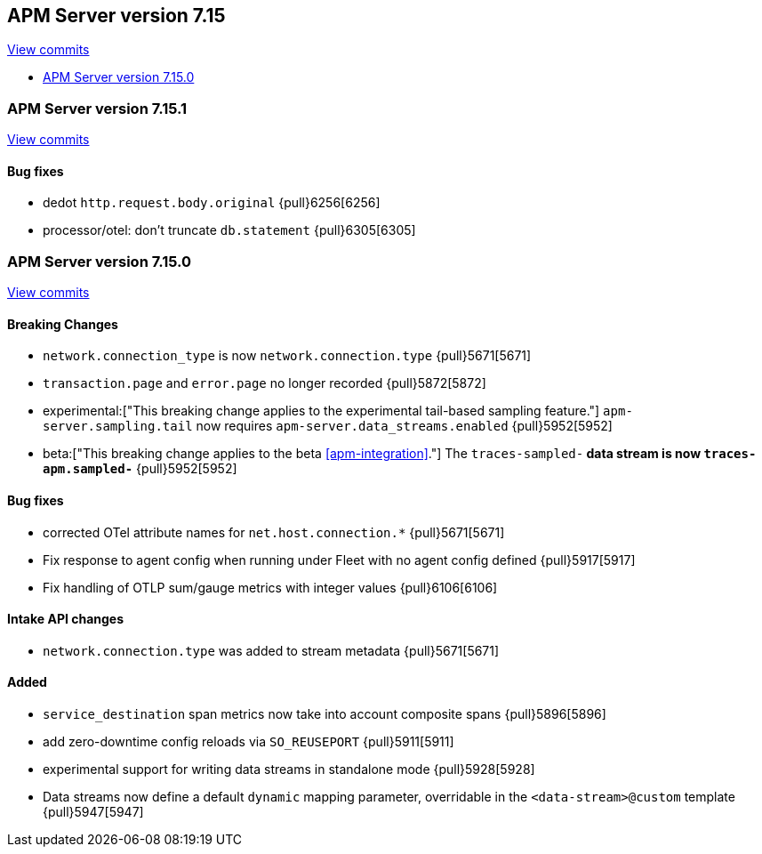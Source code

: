 [[release-notes-7.15]]
== APM Server version 7.15

https://github.com/elastic/apm-server/compare/7.14\...7.15[View commits]

* <<release-notes-7.15.0>>

[float]
[[release-notes-7.15.1]]
=== APM Server version 7.15.1

https://github.com/elastic/apm-server/compare/v7.15.0\...v7.15.1[View commits]


[float]
==== Bug fixes
- dedot `http.request.body.original` {pull}6256[6256]
- processor/otel: don't truncate `db.statement` {pull}6305[6305]

[float]
[[release-notes-7.15.0]]
=== APM Server version 7.15.0

https://github.com/elastic/apm-server/compare/v7.14.2\...v7.15.0[View commits]

[float]
==== Breaking Changes
- `network.connection_type` is now `network.connection.type` {pull}5671[5671]
- `transaction.page` and `error.page` no longer recorded {pull}5872[5872]
- experimental:["This breaking change applies to the experimental tail-based sampling feature."] `apm-server.sampling.tail` now requires `apm-server.data_streams.enabled` {pull}5952[5952]
- beta:["This breaking change applies to the beta <<apm-integration>>."] The `traces-sampled-*` data stream is now `traces-apm.sampled-*` {pull}5952[5952]

[float]
==== Bug fixes
- corrected OTel attribute names for `net.host.connection.*` {pull}5671[5671]
- Fix response to agent config when running under Fleet with no agent config defined {pull}5917[5917]
- Fix handling of OTLP sum/gauge metrics with integer values {pull}6106[6106]

[float]
==== Intake API changes
- `network.connection.type` was added to stream metadata {pull}5671[5671]

[float]
==== Added
- `service_destination` span metrics now take into account composite spans {pull}5896[5896]
- add zero-downtime config reloads via `SO_REUSEPORT` {pull}5911[5911]
- experimental support for writing data streams in standalone mode {pull}5928[5928]
- Data streams now define a default `dynamic` mapping parameter, overridable in the `<data-stream>@custom` template {pull}5947[5947]
